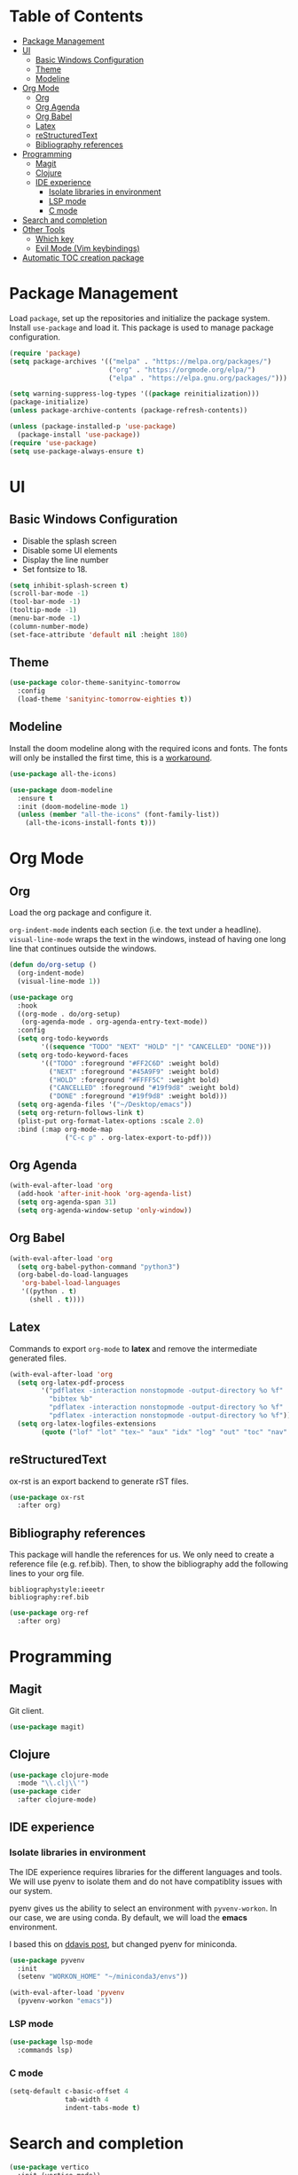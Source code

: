 * Table of Contents
:PROPERTIES:
:TOC:      :include all :depth 5 :force (depth) :ignore this :local (nothing)
:END:
:CONTENTS:
- [[#package-management][Package Management]]
- [[#ui][UI]]
  - [[#basic-windows-configuration][Basic Windows Configuration]]
  - [[#theme][Theme]]
  - [[#modeline][Modeline]]
- [[#org-mode][Org Mode]]
  - [[#org][Org]]
  - [[#org-agenda][Org Agenda]]
  - [[#org-babel][Org Babel]]
  - [[#latex][Latex]]
  - [[#restructuredtext][reStructuredText]]
  - [[#bibliography-references][Bibliography references]]
- [[#programming][Programming]]
  - [[#magit][Magit]]
  - [[#clojure][Clojure]]
  - [[#ide-experience][IDE experience]]
    - [[#isolate-libraries-in-environment][Isolate libraries in environment]]
    - [[#lsp-mode][LSP mode]]
    - [[#c-mode][C mode]]
- [[#search-and-completion][Search and completion]]
- [[#other-tools][Other Tools]]
  - [[#which-key][Which key]]
  - [[#evil-mode-vim-keybindings][Evil Mode (Vim keybindings)]]
- [[#automatic-toc-creation-package][Automatic TOC creation package]]
:END:


* Package Management

Load =package=, set up the repositories and initialize the package system.
Install =use-package= and load it. This package is used to manage package configuration.

#+begin_src emacs-lisp
  (require 'package)
  (setq package-archives '(("melpa" . "https://melpa.org/packages/")
                           ("org" . "https://orgmode.org/elpa/")
                           ("elpa" . "https://elpa.gnu.org/packages/")))

  (setq warning-suppress-log-types '((package reinitialization)))
  (package-initialize)
  (unless package-archive-contents (package-refresh-contents))

  (unless (package-installed-p 'use-package)
    (package-install 'use-package))
  (require 'use-package)
  (setq use-package-always-ensure t)
#+end_src

* UI

** Basic Windows Configuration

- Disable the splash screen
- Disable some UI elements
- Display the line number
- Set fontsize to 18.

#+begin_src emacs-lisp
  (setq inhibit-splash-screen t)
  (scroll-bar-mode -1)
  (tool-bar-mode -1)
  (tooltip-mode -1)
  (menu-bar-mode -1)
  (column-number-mode)
  (set-face-attribute 'default nil :height 180)
#+end_src

** Theme

#+begin_src emacs-lisp
  (use-package color-theme-sanityinc-tomorrow
    :config
    (load-theme 'sanityinc-tomorrow-eighties t))
#+end_src

** Modeline

Install the doom modeline along with the required icons and fonts.
The fonts will only be installed the first time, this is a [[https://github.com/domtronn/all-the-icons.el/issues/120][workaround]].

#+begin_src emacs-lisp
  (use-package all-the-icons)

  (use-package doom-modeline
    :ensure t
    :init (doom-modeline-mode 1)
    (unless (member "all-the-icons" (font-family-list))
      (all-the-icons-install-fonts t)))
#+end_src

* Org Mode

** Org

Load the org package and configure it.

=org-indent-mode= indents each section (i.e. the text under a headline).
=visual-line-mode= wraps the text in the windows, instead of having one long line that continues outside the windows.

#+begin_src emacs-lisp
  (defun do/org-setup ()
    (org-indent-mode)
    (visual-line-mode 1))

  (use-package org
    :hook
    ((org-mode . do/org-setup)
     (org-agenda-mode . org-agenda-entry-text-mode))
    :config
    (setq org-todo-keywords
          '((sequence "TODO" "NEXT" "HOLD" "|" "CANCELLED" "DONE")))
    (setq org-todo-keyword-faces
          '(("TODO" :foreground "#FF2C6D" :weight bold)
            ("NEXT" :foreground "#45A9F9" :weight bold)
            ("HOLD" :foreground "#FFFF5C" :weight bold)
            ("CANCELLED" :foreground "#19f9d8" :weight bold)
            ("DONE" :foreground "#19f9d8" :weight bold)))
    (setq org-agenda-files '("~/Desktop/emacs"))
    (setq org-return-follows-link t)
    (plist-put org-format-latex-options :scale 2.0)
    :bind (:map org-mode-map
                ("C-c p" . org-latex-export-to-pdf)))
#+end_src

** Org Agenda

#+begin_src emacs-lisp
  (with-eval-after-load 'org
    (add-hook 'after-init-hook 'org-agenda-list)
    (setq org-agenda-span 31)
    (setq org-agenda-window-setup 'only-window))
#+end_src

** Org Babel

#+begin_src emacs-lisp
  (with-eval-after-load 'org
    (setq org-babel-python-command "python3")
    (org-babel-do-load-languages
     'org-babel-load-languages
     '((python . t)
       (shell . t))))
#+end_src

** Latex

Commands to export =org-mode= to *latex* and remove the intermediate generated files.

#+begin_src emacs-lisp
  (with-eval-after-load 'org
    (setq org-latex-pdf-process
          '("pdflatex -interaction nonstopmode -output-directory %o %f"
            "bibtex %b"
            "pdflatex -interaction nonstopmode -output-directory %o %f"
            "pdflatex -interaction nonstopmode -output-directory %o %f"))
    (setq org-latex-logfiles-extensions
          (quote ("lof" "lot" "tex~" "aux" "idx" "log" "out" "toc" "nav" "snm" "vrb" "dvi" "fdb_latexmk" "blg" "brf" "fls" "entoc" "ps" "spl" "bbl" "xmpi" "run.xml" "bcf" "acn" "acr" "alg" "glg" "gls" "ist"))))
#+end_src

** reStructuredText

ox-rst is an export backend to generate rST files.

#+begin_src emacs-lisp
  (use-package ox-rst
    :after org)
#+end_src

** Bibliography references

This package will handle the references for us. We only need to create a reference file (e.g. ref.bib). Then, to show the bibliography add the following lines to your org file.

#+begin_example
bibliographystyle:ieeetr
bibliography:ref.bib
#+end_example

#+begin_src emacs-lisp
  (use-package org-ref
    :after org)
#+end_src

* Programming

** Magit

Git client.

#+begin_src emacs-lisp
  (use-package magit)
#+end_src

** Clojure

#+begin_src emacs-lisp
  (use-package clojure-mode
    :mode "\\.clj\\'")
  (use-package cider
    :after clojure-mode)
#+end_src

** IDE experience

*** Isolate libraries in environment 

The IDE experience requires libraries for the different languages and tools. We will use pyenv to isolate them and do not have compatiblity issues with our system.

pyenv gives us the ability to select an environment with =pyvenv-workon=. In our case, we are using conda. By default, we will load the *emacs* environment.

I based this on [[https://ddavis.io/posts/emacs-python-lsp/][ddavis post]], but changed pyenv for miniconda.

#+begin_src emacs-lisp
  (use-package pyvenv
    :init
    (setenv "WORKON_HOME" "~/miniconda3/envs"))

  (with-eval-after-load 'pyvenv
    (pyvenv-workon "emacs"))
#+end_src

*** LSP mode

#+begin_src emacs-lisp
  (use-package lsp-mode
    :commands lsp)
#+end_src

*** C mode

#+begin_src emacs-lisp
  (setq-default c-basic-offset 4
                tab-width 4
                indent-tabs-mode t)
#+end_src

* Search and completion

#+begin_src emacs-lisp
  (use-package vertico
    :init (vertico-mode))

  (use-package corfu
    :after vertico)

  (use-package consult
    :demand t
    :bind (("C-s" . consult-line)))

  (use-package marginalia
    :after vertico
    :custom
    (marginalia-annotators '(marginalia-annotators-heavy marginalia-annotators-light nil))
    :init
    (marginalia-mode))
#+end_src

* Other Tools

** Which key

UI panel to show all the possible completions of a key binding. For example, if you start pressing =C-c=, a panel will appear with the possible completions.

#+begin_src emacs-lisp
(use-package which-key
  :init (which-key-mode)
  :diminish which-key-mode
  :config
  (setq which-key-idle-delay 1))
#+end_src

** Evil Mode (Vim keybindings)

Enable vim modal key bindings. Modify *j* and *k* motion to work on wrapped lines.

#+begin_src emacs-lisp
  (use-package evil
    :init
    (setq evil-want-integration t)
    (setq evil-want-keybinding nil)
    :config
    (evil-mode 1)
    (define-key evil-motion-state-map (kbd "RET") nil)
    (evil-global-set-key 'motion "j" 'evil-next-visual-line)
    (evil-global-set-key 'motion "k" 'evil-previous-visual-line))

  (use-package evil-collection
    :after evil
    :config
    (evil-collection-init))

  ;;(with-eval-after-load 'evil-maps
  ;;(define-key evil-motion-state-map (kbd "RET") nil))
#+end_src

* Automatic TOC creation package

This package allows to automatically update the *TOC* on save.

#+begin_src emacs-lisp
  (use-package toc-org
    :hook (org-mode . toc-org-mode))
#+end_src
